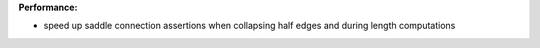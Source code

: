**Performance:**

* speed up saddle connection assertions when collapsing half edges and during length computations
